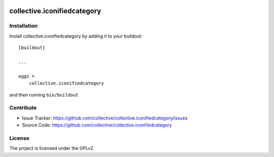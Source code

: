 .. This README is meant for consumption by humans and pypi. Pypi can render rst files so please do not use Sphinx features.
   If you want to learn more about writing documentation, please check out: http://docs.plone.org/about/documentation_styleguide_addons.html
   This text does not appear on pypi or github. It is a comment.

.. image:: https://travis-ci.org/collective/collective.iconifiedcategory.svg?branch=master
    :target: https://travis-ci.org/collective/collective.iconifiedcategory

.. image:: https://coveralls.io/repos/github/collective/collective.iconifiedcategory/badge.svg
    :target: https://coveralls.io/github/collective/collective.iconifiedcategory

==============================================================================
collective.iconifiedcategory
==============================================================================


Installation
------------

Install collective.iconifiedcategory by adding it to your buildout::

    [buildout]

    ...

    eggs =
        collective.iconifiedcategory


and then running ``bin/buildout``


Contribute
----------

- Issue Tracker: https://github.com/collective/collective.iconifiedcategory/issues
- Source Code: https://github.com/collective/collective.iconifiedcategory


License
-------

The project is licensed under the GPLv2.
